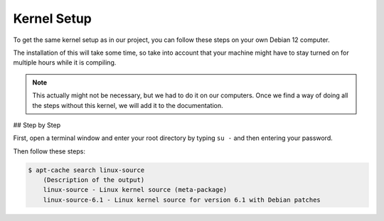Kernel Setup
===================================

To get the same kernel setup as in our project, you can follow these steps on your own Debian 12 computer.

The installation of this will take some time, so take into account that your machine might have to stay turned on for multiple hours while it is compiling.

.. note::
    This actually might not be necessary, but we had to do it on our computers. Once we find a way of doing all the steps without this kernel, we will add it to the documentation.


## Step by Step

First, open a terminal window and enter your root directory by typing ``su -`` and then entering your password.

Then follow these steps:

.. code-block:: console

    $ apt-cache search linux-source
        (Description of the output)
        linux-source - Linux kernel source (meta-package) 
        linux-source-6.1 - Linux kernel source for version 6.1 with Debian patches 



